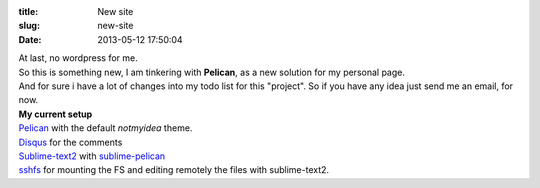 :title: New site
:slug: new-site
:date: 2013-05-12 17:50:04


| At last, no wordpress for me.
| So this is something new, I am tinkering with **Pelican**, as a new solution for my personal page.
| And for sure i have a lot of changes into my todo list for this "project". So if you have any idea just send me an email, for now.

| **My current setup**
| Pelican_ with the default *notmyidea* theme.
| Disqus_ for the comments
| Sublime-text2_ with sublime-pelican_
| sshfs_ for mounting the FS and editing remotely the files with sublime-text2.


.. _Disqus: http://disqus.com/
.. _Pelican: http://getpelican.com
.. _Sublime-text2: http://www.sublimetext.com/2
.. _sublime-pelican: https://github.com/jsliang/sublime-pelican
.. _sshfs: https://wiki.archlinux.org/index.php/Sshfs